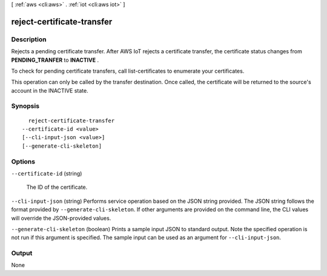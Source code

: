 [ :ref:`aws <cli:aws>` . :ref:`iot <cli:aws iot>` ]

.. _cli:aws iot reject-certificate-transfer:


***************************
reject-certificate-transfer
***************************



===========
Description
===========



Rejects a pending certificate transfer. After AWS IoT rejects a certificate transfer, the certificate status changes from **PENDING_TRANFER** to **INACTIVE** .

 

To check for pending certificate transfers, call  list-certificates to enumerate your certificates.

 

This operation can only be called by the transfer destination. Once called, the certificate will be returned to the source's account in the INACTIVE state.



========
Synopsis
========

::

    reject-certificate-transfer
  --certificate-id <value>
  [--cli-input-json <value>]
  [--generate-cli-skeleton]




=======
Options
=======

``--certificate-id`` (string)


  The ID of the certificate.

  

``--cli-input-json`` (string)
Performs service operation based on the JSON string provided. The JSON string follows the format provided by ``--generate-cli-skeleton``. If other arguments are provided on the command line, the CLI values will override the JSON-provided values.

``--generate-cli-skeleton`` (boolean)
Prints a sample input JSON to standard output. Note the specified operation is not run if this argument is specified. The sample input can be used as an argument for ``--cli-input-json``.



======
Output
======

None